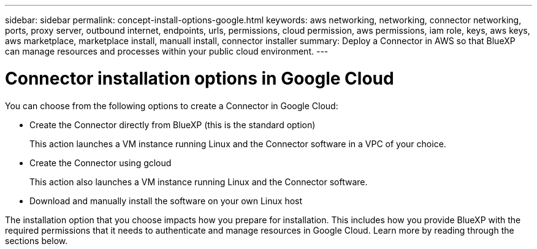 ---
sidebar: sidebar
permalink: concept-install-options-google.html
keywords: aws networking, networking, connector networking, ports, proxy server, outbound internet, endpoints, urls, permissions, cloud permission, aws permissions, iam role, keys, aws keys, aws marketplace, marketplace install, manuall install, connector installer
summary: Deploy a Connector in AWS so that BlueXP can manage resources and processes within your public cloud environment.
---

= Connector installation options in Google Cloud
:hardbreaks:
:nofooter:
:icons: font
:linkattrs:
:imagesdir: ./media/

[.lead]
You can choose from the following options to create a Connector in Google Cloud:

* Create the Connector directly from BlueXP (this is the standard option)
+
This action launches a VM instance running Linux and the Connector software in a VPC of your choice.

* Create the Connector using gcloud
+
This action also launches a VM instance running Linux and the Connector software.

* Download and manually install the software on your own Linux host

The installation option that you choose impacts how you prepare for installation. This includes how you provide BlueXP with the required permissions that it needs to authenticate and manage resources in Google Cloud. Learn more by reading through the sections below.